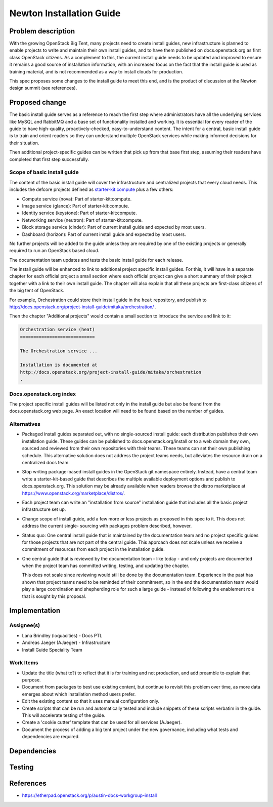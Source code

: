 ..
 This work is licensed under a Creative Commons Attribution 3.0 Unported
 License.

 http://creativecommons.org/licenses/by/3.0/legalcode

=========================
Newton Installation Guide
=========================


Problem description
===================

With the growing OpenStack Big Tent, many projects need to create
install guides, new infrastructure is planned to enable projects to write
and maintain their own install guides, and to have them published on
docs.openstack.org as first class OpenStack citizens. As a complement to
this, the current install guide needs to be updated and improved to ensure
it remains a good source of installation information, with an increased
focus on the fact that the install guide is used as training material, and
is not recommended as a way to install clouds for production.

This spec proposes some changes to the install guide to meet this end, and
is the product of discussion at the Newton design summit (see references).

Proposed change
===============

The basic install guide serves as a reference to reach the
first step where administrators have all the underlying services like
MySQL and RabbitMQ and a base set of functionality installed and
working. It is essential for every reader of the guide to have
high-quality, proactively-checked, easy-to-understand content. The intent for
a central, basic install guide is to train and orient readers so they can
understand multiple OpenStack services while making informed decisions for
their situation.

Then additional project-specific guides can be written that pick up
from that base first step, assuming their readers have completed that
first step successfully.

Scope of basic install guide
----------------------------

The content of the basic install guide will cover the infrastructure and
centralized projects that every cloud needs. This includes the defcore projects
defined as
`starter-kit:compute
<http://governance.openstack.org/reference/tags/starter-kit_compute.html>`__
plus a few others:

* Compute service (nova): Part of starter-kit:compute.
* Image service (glance): Part of starter-kit:compute.
* Identity service (keystone): Part of starter-kit:compute.
* Networking service (neutron): Part of starter-kit:compute.
* Block storage service (cinder): Part of current install guide and
  expected by most users.
* Dashboard (horizon): Part of current install guide and expected by
  most users.

No further projects will be added to the guide unless they are
required by one of the existing projects or generally required to run
an OpenStack based cloud.

The documentation team updates and tests the basic install guide for
each release.

The install guide will be enhanced to link to additional project
specific install guides. For this, it will have in a separate chapter
for each official project a small section where each official project
can give a short summary of their project together with a link to
their own install guide. The chapter will also explain that all these
projects are first-class citizens of the big tent of OpenStack.

For example, Orchestration could store their install guide in the ``heat``
repository, and publish to
http://docs.openstack.org/project-install-guide/mitaka/orchestration/ .

Then the chapter "Additional projects" would contain a small section
to introduce the service and link to it:

.. code::

   Orchestration service (heat)
   ============================

   The Orchestration service ...

   Installation is documented at
   http://docs.openstack.org/project-install-guide/mitaka/orchestration
   .


Docs.openstack.org index
------------------------

The project specific install guides will be listed not only in the
install guide but also be found from the docs.openstack.org web page.
An exact location will need to be found based on the number of guides.

Alternatives
------------

* Packaged install guides separated out, with no single-sourced install guide:
  each distribution publishes their own installation guide. These guides can
  be published to docs.openstack.org/install or to a web domain they own,
  sourced and reviewed from their own repositories with their teams. These
  teams can set their own publishing schedule. This alternative solution
  does not address the project teams needs, but alleviates the resource drain
  on a centralized docs team.
* Stop writing package-based install guides in the OpenStack git namespace
  entirely. Instead, have a central team write a starter-kit-based guide that
  describes the multiple available deployment options and publish to
  docs.openstack.org. This solution may be already available when readers
  browse the distro marketplace at
  https://www.openstack.org/marketplace/distros/.
* Each project team can write an "installation from source" installation
  guide that includes all the basic project infrastructure set up.
* Change scope of install guide, add a few more or less projects as
  proposed in this spec to it. This does not address the current single-
  sourcing with packages problem described, however.
* Status quo: One central install guide that is maintained by the
  documentation team and no project specific guides for those projects
  that are not part of the central guide. This approach does not scale
  unless we receive a commitment of resources from each project in the
  installation guide.
* One central guide that is reviewed by the documentation team - like
  today - and only projects are documented when the project team has
  committed writing, testing, and updating the chapter.

  This does not scale since reviewing would still be done by the
  documentation team. Experience in the past has shown that project
  teams need to be reminded of their commitment, so in the end the
  documentation team would play a large coordination and shepherding
  role for such a large guide - instead of following the enablement
  role that is sought by this proposal.

Implementation
==============

Assignee(s)
-----------

* Lana Brindley (loquacities) - Docs PTL
* Andreas Jaeger (AJaeger) - Infrastructure
* Install Guide Speciality Team

Work Items
----------

* Update the title (what to?) to reflect that it is for training and not
  production, and add preamble to explain that purpose.
* Document from packages to best use existing content, but continue to
  revisit this problem over time, as more data emerges about which
  installation method users prefer.
* Edit the existing content so that it uses manual configuration only.
* Create scripts that can be run and automatically tested and include snippets
  of these scripts verbatim in the guide. This will accelerate testing of
  the guide.
* Create a 'cookie cutter' template that can be used for all services (AJaeger).
* Document the process of adding a big tent project under the new governance,
  including what tests and dependencies are required.

Dependencies
============


Testing
=======


References
==========

* https://etherpad.openstack.org/p/austin-docs-workgroup-install
